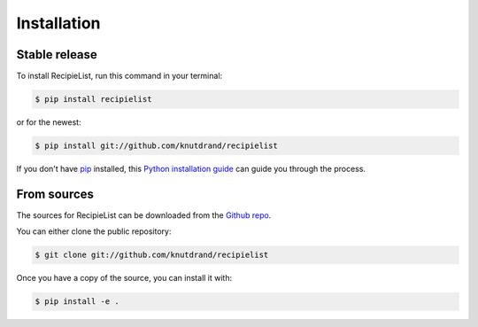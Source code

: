 .. highlight:: shell

============
Installation
============


Stable release
--------------

To install RecipieList, run this command in your terminal:

.. code-block:: console

    $ pip install recipielist

or for the newest:

.. code-block:: console

    $ pip install git://github.com/knutdrand/recipielist


If you don't have `pip`_ installed, this `Python installation guide`_ can guide
you through the process.

.. _pip: https://pip.pypa.io
.. _Python installation guide: http://docs.python-guide.org/en/latest/starting/installation/


From sources
------------

The sources for RecipieList can be downloaded from the `Github repo`_.

You can either clone the public repository:

.. code-block:: console

    $ git clone git://github.com/knutdrand/recipielist

Once you have a copy of the source, you can install it with:

.. code-block:: console

    $ pip install -e .


.. _Github repo: https://github.com/knutdrand/recipielist
.. _tarball: https://github.com/knutdrand/recipielist/tarball/master
